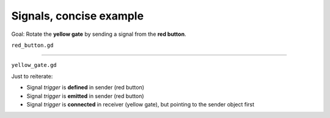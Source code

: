 .. _doc_signals_concise_example:

Signals, concise example
========================

.. image:: img/signals_concise_example.webp

Goal: Rotate the **yellow gate** by sending a signal from the **red button**.

``red_button.gd``

.. tabs::
  .. code-tab:: gdscript GDScript

    extends Area3D
    signal trigger(degrees_sent : int, player_color_sent : Color)
  
    func _on_body_entered(body):
        if body == %Player
            trigger.emit(90, Color.GOLD)

  .. code-tab:: csharp

        // red_button.cs
        using Godot;

---------

``yellow_gate.gd``

.. tabs::
  .. code-tab:: gdscript GDScript

    extends StaticBody3D
    
    func _ready():
        %RedButtonArea3D.trigger.connect(_on_trigger_press)
    
    func _on_trigger_press(degrees_received, player_color_received):
        rotation.x = -deg_to_rad(degrees_received)
        %"Player/Mesh".mesh.material.albedo_color = player_color_received

  .. code-tab:: csharp

        // red_button.cs
        using Godot;

Just to reiterate:

* Signal *trigger* is **defined** in sender (red button)
* Signal *trigger* is **emitted** in sender (red button)
* Signal *trigger* is **connected** in receiver (yellow gate), but pointing to the sender object first
